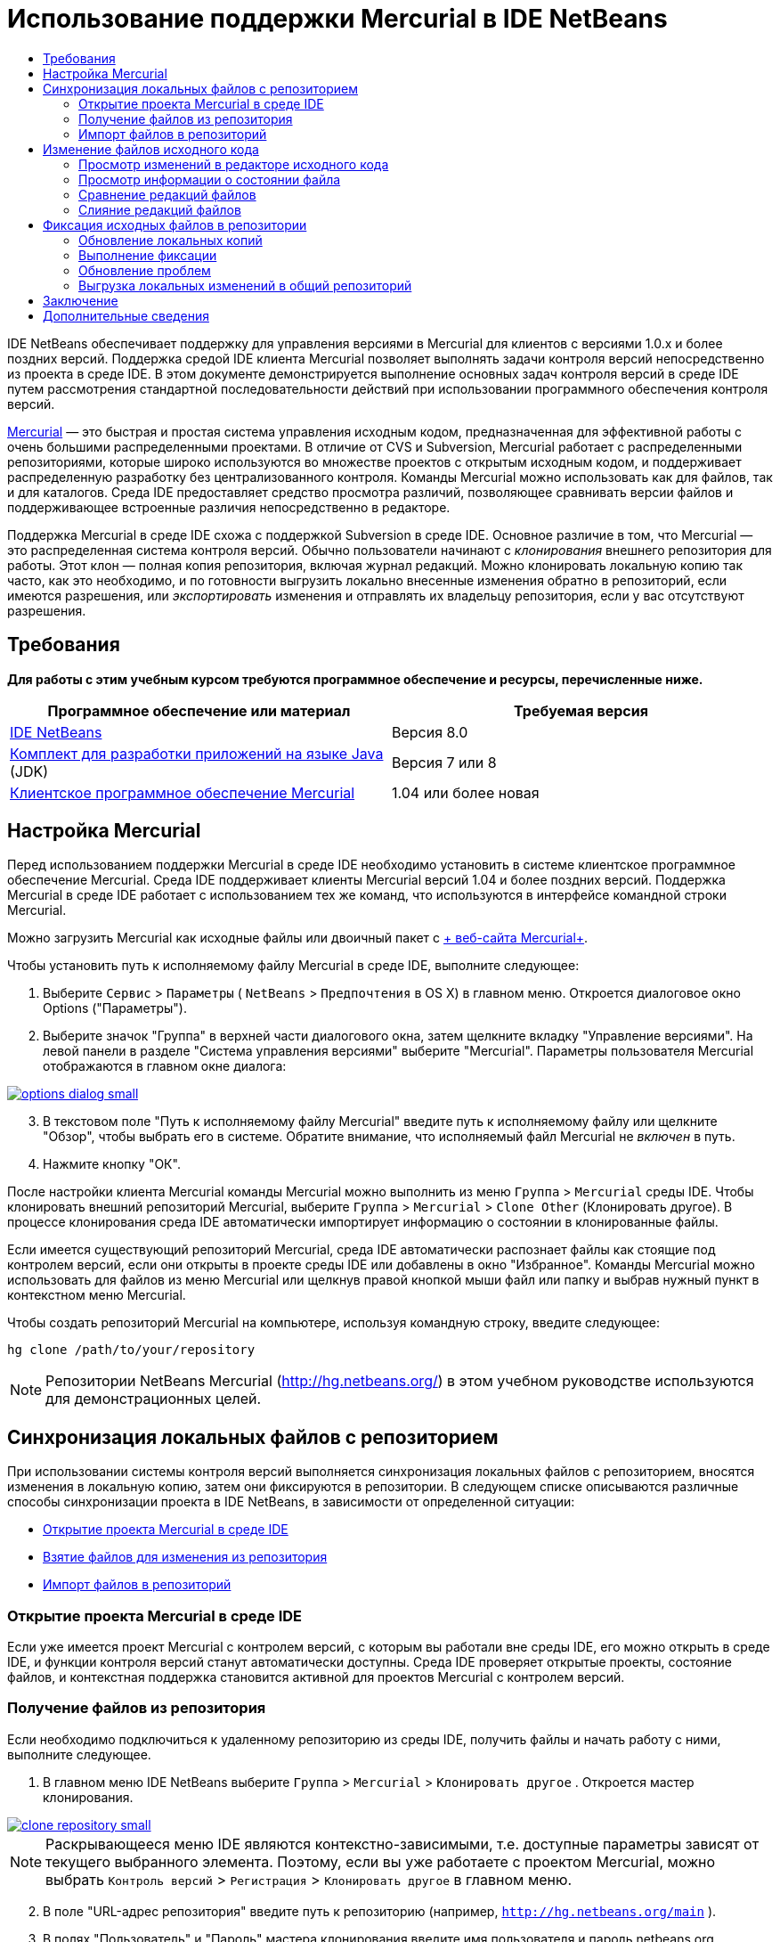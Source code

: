 // 
//     Licensed to the Apache Software Foundation (ASF) under one
//     or more contributor license agreements.  See the NOTICE file
//     distributed with this work for additional information
//     regarding copyright ownership.  The ASF licenses this file
//     to you under the Apache License, Version 2.0 (the
//     "License"); you may not use this file except in compliance
//     with the License.  You may obtain a copy of the License at
// 
//       http://www.apache.org/licenses/LICENSE-2.0
// 
//     Unless required by applicable law or agreed to in writing,
//     software distributed under the License is distributed on an
//     "AS IS" BASIS, WITHOUT WARRANTIES OR CONDITIONS OF ANY
//     KIND, either express or implied.  See the License for the
//     specific language governing permissions and limitations
//     under the License.
//

= Использование поддержки Mercurial в IDE NetBeans
:jbake-type: tutorial
:jbake-tags: tutorials 
:jbake-status: published
:icons: font
:syntax: true
:source-highlighter: pygments
:toc: left
:toc-title:
:description: Использование поддержки Mercurial в IDE NetBeans - Apache NetBeans
:keywords: Apache NetBeans, Tutorials, Использование поддержки Mercurial в IDE NetBeans

IDE NetBeans обеспечивает поддержку для управления версиями в Mercurial для клиентов с версиями 1.0.x и более поздних версий. Поддержка средой IDE клиента Mercurial позволяет выполнять задачи контроля версий непосредственно из проекта в среде IDE. В этом документе демонстрируется выполнение основных задач контроля версий в среде IDE путем рассмотрения стандартной последовательности действий при использовании программного обеспечения контроля версий.

link:http://www.selenic.com/mercurial/wiki/[+Mercurial+] — это быстрая и простая система управления исходным кодом, предназначенная для эффективной работы с очень большими распределенными проектами. В отличие от CVS и Subversion, Mercurial работает с распределенными репозиториями, которые широко используются во множестве проектов с открытым исходным кодом, и поддерживает распределенную разработку без централизованного контроля. Команды Mercurial можно использовать как для файлов, так и для каталогов. Среда IDE предоставляет средство просмотра различий, позволяющее сравнивать версии файлов и поддерживающее встроенные различия непосредственно в редакторе.

Поддержка Mercurial в среде IDE схожа с поддержкой Subversion в среде IDE. Основное различие в том, что Mercurial — это распределенная система контроля версий. Обычно пользователи начинают с _клонирования_ внешнего репозитория для работы. Этот клон — полная копия репозитория, включая журнал редакций. Можно клонировать локальную копию так часто, как это необходимо, и по готовности выгрузить локально внесенные изменения обратно в репозиторий, если имеются разрешения, или _экспортировать_ изменения и отправлять их владельцу репозитория, если у вас отсутствуют разрешения.



== Требования

*Для работы с этим учебным курсом требуются программное обеспечение и ресурсы, перечисленные ниже.*

|===
|Программное обеспечение или материал |Требуемая версия 

|link:https://netbeans.org/downloads/index.html[+IDE NetBeans+] |Версия 8.0 

|link:http://www.oracle.com/technetwork/java/javase/downloads/index.html[+Комплект для разработки приложений на языке Java+] (JDK) |Версия 7 или 8 

|link:http://www.selenic.com/mercurial/[+Клиентское программное обеспечение Mercurial+] |1.04 или более новая 
|===


== Настройка Mercurial

Перед использованием поддержки Mercurial в среде IDE необходимо установить в системе клиентское программное обеспечение Mercurial. Среда IDE поддерживает клиенты Mercurial версий 1.04 и более поздних версий. Поддержка Mercurial в среде IDE работает с использованием тех же команд, что используются в интерфейсе командной строки Mercurial.

Можно загрузить Mercurial как исходные файлы или двоичный пакет с link:http://www.selenic.com/mercurial/[+ веб-сайта Mercurial+].

Чтобы установить путь к исполняемому файлу Mercurial в среде IDE, выполните следующее:

1. Выберите  ``Сервис``  >  ``Параметры``  ( ``NetBeans``  >  ``Предпочтения``  в OS X) в главном меню. Откроется диалоговое окно Options ("Параметры").
2. Выберите значок "Группа" в верхней части диалогового окна, затем щелкните вкладку "Управление версиями". На левой панели в разделе "Система управления версиями" выберите "Mercurial". Параметры пользователя Mercurial отображаются в главном окне диалога:

[.feature]
--
image::images/options-dialog-small.png[role="left", link="images/options-dialog.png"]
--

[start=3]
. В текстовом поле "Путь к исполняемому файлу Mercurial" введите путь к исполняемому файлу или щелкните "Обзор", чтобы выбрать его в системе. Обратите внимание, что исполняемый файл Mercurial не _включен_ в путь.
. Нажмите кнопку "ОК".

После настройки клиента Mercurial команды Mercurial можно выполнить из меню  ``Группа``  >  ``Mercurial``  среды IDE. Чтобы клонировать внешний репозиторий Mercurial, выберите  ``Группа``  >  ``Mercurial``  >  ``Clone Other``  (Клонировать другое). В процессе клонирования среда IDE автоматически импортирует информацию о состоянии в клонированные файлы.

Если имеется существующий репозиторий Mercurial, среда IDE автоматически распознает файлы как стоящие под контролем версий, если они открыты в проекте среды IDE или добавлены в окно "Избранное". Команды Mercurial можно использовать для файлов из меню Mercurial или щелкнув правой кнопкой мыши файл или папку и выбрав нужный пункт в контекстном меню Mercurial.

Чтобы создать репозиторий Mercurial на компьютере, используя командную строку, введите следующее:


[source,bash]
----
hg clone /path/to/your/repository
----

NOTE:  Репозитории NetBeans Mercurial (link:http://hg.netbeans.org/[+http://hg.netbeans.org/+]) в этом учебном руководстве используются для демонстрационных целей.


== Синхронизация локальных файлов с репозиторием

При использовании системы контроля версий выполняется синхронизация локальных файлов с репозиторием, вносятся изменения в локальную копию, затем они фиксируются в репозитории. В следующем списке описываются различные способы синхронизации проекта в IDE NetBeans, в зависимости от определенной ситуации:

* <<opening,Открытие проекта Mercurial в среде IDE>>
* <<checking,Взятие файлов для изменения из репозитория>>
* <<importing,Импорт файлов в репозиторий>>


=== Открытие проекта Mercurial в среде IDE

Если уже имеется проект Mercurial с контролем версий, с которым вы работали вне среды IDE, его можно открыть в среде IDE, и функции контроля версий станут автоматически доступны. Среда IDE проверяет открытые проекты, состояние файлов, и контекстная поддержка становится активной для проектов Mercurial с контролем версий.


=== Получение файлов из репозитория

Если необходимо подключиться к удаленному репозиторию из среды IDE, получить файлы и начать работу с ними, выполните следующее.

1. В главном меню IDE NetBeans выберите  ``Группа``  >  ``Mercurial``  >  ``Клонировать другое`` . Откроется мастер клонирования.

[.feature]
--
image::images/clone-repository-small.png[role="left", link="images/clone-repository.png"]
--

NOTE:  Раскрывающееся меню IDE являются контекстно-зависимыми, т.е. доступные параметры зависят от текущего выбранного элемента. Поэтому, если вы уже работаете с проектом Mercurial, можно выбрать  ``Контроль версий``  >  ``Регистрация``  >  ``Клонировать другое``  в главном меню.

[start=2]
. В поле "URL-адрес репозитория" введите путь к репозиторию (например,  ``http://hg.netbeans.org/main`` ).
. В полях "Пользователь" и "Пароль" мастера клонирования введите имя пользователя и пароль netbeans.org.

[.feature]
--
image::images/clone-username-small.png[role="left", link="images/clone-username.png"]
--

[start=4]
. Если используется прокси, необходимо нажать кнопку "Настройка прокси" и ввести всю необходимую информацию в диалоговом окне "Параметры". Если вы не уверены в правильности параметров подключения к репозиторию, нажмите кнопку "Далее".
. Во втором действии щелкните "Изменить" справа от поля "Default Push Path" (Путь выгрузки изменений по умолчанию) . Откроется диалоговое окно "Изменить путь выгрузки изменений".

[.feature]
--
image::images/clone-push-small.png[role="left", link="images/clone-push.png"]
--

[start=6]
. Изменить элемент выгрузки изменений по умолчанию, добавив имя пользователя и пароль NetBeans и выбрав протокол  ``https`` .
. Щелкните "Установить путь". Диалоговое окно "Изменить путь выгрузки изменений" закроется.
. Щелкните "Далее", чтобы перейти к третьему шагу мастера.
. В поле "Родительский каталог" введите местоположение на компьютере для получения файлов репозитория (или можно использовать кнопку "Обзор").

[.feature]
--
image::images/clone-destination-small.png[role="left", link="images/clone-destination.png"]
--

NOTE:  При работе в Windows, обращайте особое внимание на указываемую длину, т.е. такой путь как  ``C:\Documents and Settings\myName\My Documents\NetBeans\etc\etc``  может привести к ошибке клонирования из-за очень длинных путей к файлам. Вместо этого попробуйте использовать  ``C:\`` .

[start=10]
. Оставьте установленным флажок "Поиск проектов Netbeans после выгрузки", затем нажмите "Готово", чтобы инициировать действие взятия. 
Среда IDE берёт указанные исходные коды для изменения, а в строке состояния IDE отображается ход выполнения загрузки файлов из репозитория в локальный рабочий каталог. Также можно просмотреть файлы и их изъятие в окне 'Выходные данные' (Ctrl-4 в Windows/Command-4 в OS X).

NOTE: Если изъятые для использования источники содержат проекты NetBeans, отображается диалоговое окно с запросом на открытие их в IDE. Если в исходных файлах отсутствует проект, появится диалоговое окно с запросом на создание нового проекта из исходных файлов и их открытие в среде IDE. При создании нового проекта для таких исходных файлов выберите соответствующую категорию проекта (в мастере создания проекта), затем используйте параметр "With Existing Sources" (С существующими исходными файлами) для этой категории.


=== Импорт файлов в репозиторий

В качестве альтернативы можно импортировать проект, с котором вы работаете в среде IDE, в удаленный репозиторий, а затем продолжить с ним работу в среде IDE после его синхронизации.

NOTE: При непосредственном _экспорте_ файлов из используемой системы термин 'импорт' используется в системах управления версиями для указания того, что файлы _импортируются в_ репозиторий.

Чтобы импортировать проект в репозиторий, выполните следующее.

1. В окне "Проекты" (Ctrl-1 в Windows/Command-1 в OS X) выберите проект, не находящийся под контролем версий, затем выберите ``Группа``  >  ``Mercurial``  >  ``Инициализировать репозиторий``  в контекстном меню узла. Откроется диалоговое окно "Корневой путь репозитория".

[.feature]
--
image::images/repositoryrootpath.png[role="left", link="images/repositoryrootpath.png"]
--

[start=2]
. Укажите папку репозитория, в которую необходимо разместить проект в репозитории. По умолчанию в текстовом поле "Корневой путь" предлагается папка, содержащая имя проекта.
. Нажмите "ОК", чтобы инициировать действие инициализации Mercurial.
При нажатии кнопки ОК среда IDE загружает файлы проекта в репозиторий.
Выберите 'Окно' > 'Вывод', чтобы открыть окно 'Вывод' для просмотра хода выполнения.

[.feature]
--
image::images/output-small.png[role="left", link="images/output.png"]
--

NOTE:  После включения для файлов проекта поддержки управления версиями Mercurial, они регистрируются в репозитории как  ``локально новые`` . Чтобы просмотреть новые файлы и их состояние, выберите  ``Mercurial``  >  ``Показать изменения``  в контекстном меню.

[.feature]
--
image::images/status-small.png[role="left", link="images/status.png"]
--

[start=4]
. Выберите  ``Mercurial``  >  ``Фиксировать``  в контекстом меню проекта, чтобы зафиксировать файлы проекта в репозитории Mercurial. Фиксация - Открывается диалоговое окно [имя_проекта].

[.feature]
--
image::images/commit-dialog-small.png[role="left", link="images/commit-dialog.png"]
--

[start=5]
. Введите сообщение в текстовую область "Сообщение о фиксации" и щелкните "Фиксация".

NOTE:  Фиксированные файлы помещаются вместе с каталогом  ``.hg``  в каталог репозитория Mercurial. Сведения о фиксации можно получить в окне IDE 'Выходные данные' (Ctrl-4 в Windows/Command-4 в OS X).


== Изменение файлов исходного кода

После открытия проекта Mercurial с контролем версий в среде IDE можно начать внесение изменений в исходные файлы. Как и в любом проекте, открытом в IDE NetBeans, можно открывать файлы в редакторе исходного кода двойным щелчком на соответствующих узлах по мере их отображения в IDE (например, в окнах 'Проекты' (Ctrl-1 в Windows/Cmd-1 в OS X ), 'Файлы'(Ctrl-2 в Windows/Cmd-2 в OS X), 'Избранное' (Ctrl-3 в Windows/Cmd-3 в OS X)).

При работе с файлами исходного кода в среде IDE можно пользоваться различными компонентами пользовательского интерфейса, помогающими как в просмотре, так и в работе с командами контроля версий:

* <<viewingChanges,Просмотр изменений в редакторе исходного кода>>
* <<viewingFileStatus,Просмотр информации о состоянии файла>>
* <<comparing,Сравнение версий файлов>>
* <<merging,Слияние редакций файлов>>


=== Просмотр изменений в редакторе исходного кода

При открытии файла с контролем версий в редакторе исходного кода IDE и внесении в него изменений их можно просматривать в реальном времени в сравнении с ранее полученной версией из репозитория. По ходу работы среда IDE использует условные цвета на полях редактора файлов исходного кода для передачи следующей информации:

|===
|*Синий* (       ) |Обозначает строки, измененные по сравнению с более ранней версией. 

|*Зеленый* (       ) |Обозначает строки, добавленные к более ранней версии. 

|*Красный* (       ) |Обозначает строки, удаленные по сравнению с более ранней версией. 
|===

В левом поле редактора исходного кода отображаются изменения для каждой отдельной строки. При изменении определенной строки изменения немедленно показываются в левом поле.

Можно щелкнуть группирование цвета в поле для вызова команд контроля версий. Например, на снимке экрана ниже показаны элементы оформления, доступные при щелчке красного значка, указывая, что строки были удалены из локальной копии.

На правом поле редактора исходного кода предоставлен обзор изменений, внесенных в файл в целом, сверху донизу. Условные цвета применяются сразу после внесения изменений в файл.

Обратите внимание, что можно щелкнуть определенную точку внутри поля, чтобы немедленно перенести курсор в строке к этому месту файла. Для просмотра числа затронутых строк наведите мышь на цветные значки в правом поле:

*Левое поле* 
[.feature]
--
image::images/left-ui-small.png[role="left", link="images/left-ui.png"]
--

*Правое поле* 
[.feature]
--
image::images/right-ui-small.png[role="left", link="images/right-ui.png"]
--
 
=== Просмотр информации о состоянии файла

При работе в окнах 'Проекты' (Ctrl-1 в Windows/Command-1 в OS X), 'Файлы' (Ctrl-2 в Windows/Command-2 в OS X), 'Избранное' (Ctrl-3 в Windows/Command-3 в OS X) или 'Управление версиями', IDE предоставляет несколько визуальных возможностей, которые помогают при просмотре информации о состоянии ваших файлов. В примере, приведенном ниже, обратите внимание, как метка (например, image:images/blue-badge.png[])цвет имени файла и смежная метка состояния соответствуют друг другу для предоставления для пользователей простого и эффективного способа отслеживания данных об изменениях версий файлов:

image::images/badge-example.png[]

NOTE:  Метки состояния являются текстовыми индикаторами окон 'Управление версиями', 'Проекты' и 'Файлы'. Для отображения метки состояния выберите 'Вид'> 'Показывать метки управления версиями' на главной панели инструментов.

Метки, условные цвета, ярлыки состояния файлов и, что, пожалуй, наиболее важно, окно контроля версий вместе дают дополнительные возможности по просмотру и управлению сведениями о версиях в среде IDE.

* <<badges,Метки и условные цвета>>
* <<fileStatus,Ярлыки состояния файлов>>
* <<versioning,Окно управления версиями>>


==== Метки и условные цвета

Метки относятся к узлам проектов, папок и пакетов. Они сообщают о состоянии файлов внутри соответствующего узла:

Ниже в таблице приведена цветовая схема, используемая для меток.

|===
|Элемент пользовательского интерфейса |Описание 

|*Синяя метка* (image:images/blue-badge.png[]) |Указывает на присутствие файлов, которые были локально изменены, добавлены или удалены. Касательно пакетов, данная метка относится только к самому пакету, но не к его подпакетам. Что касается проектов и папок, метка указывает на изменения как внутри самого элемента, так и внутри любых его подпапок. 

|*Красная метка* (image:images/red-badge.png[]) |Используется для проектов, папок и пакетов, содержащих _конфликтующие_ файлы (например, локальные версии, конфликтующие с версиями, хранящимися в репозитории). Касательно пакетов, данная метка относится только к самому пакету, но не к его подпакетам. Для проектов и папок метка обозначает конфликты этого элемента и всех содержащихся подпапок. 
|===

Цветовое обозначение применяется к именам файлов для обозначения их текущего состояния по сравнению с репозиторием:

|===
|Цвет |Пример |Описание 

|*Синий* |image:images/blue-text.png[] |Обозначает локально измененный файл. 

|*Зеленый* |image:images/green-text.png[] |Обозначает локально добавленный файл. 

|*Красный* |image:images/red-text.png[] |Обозначает, что файл содержит конфликт между локальной рабочей копией и версией в репозитории. 

|*Серый* |image:images/gray-text.png[] |Указывает, что файл игнорируется Mercurial и не будет включен в команды контроля версий (например, "Обновить" и "Фиксация"). Файлы можно сделать игнорируемыми, только если они еще не добавлены под контроль версий. 

|*Перечеркивание* |image:images/strike-through-text.png[] |Указывает на то, что файл исключен из операций фиксации. Перечеркнутый текст отображается только в некоторых местах, например, окно "Контроль версий" или диалоговое окно "Фиксация", при исключении отдельных файлов из действия фиксации. На такие файлы по-прежнему влияют другие команды Mercurial, например, "Обновить". 
|===


==== Ярлыки состояния файлов

Ярлыки состояния файлов предоставляют в окнах среды IDE текстовое указание на состояние файлов, включенных в управление версиями. По умолчанию в окнах среды IDE состояние (новый, измененный, игнорируется и т.п.) и информация о папке отображаются в сером цвете справа от файлов, представленных в виде списка. Однако этот формат можно изменить под свои потребности. Например, для добавления номеров редакций к ярлыкам состояния выполните следующее.

1. Выберите  ``Сервис``  >  ``Параметры``  ( ``NetBeans``  >  ``Предпочтения``  в OS X) в главном меню. Откроется окно "Options".
2. Выберите кнопку "Группа" в верхней части диалогового окна, затем щелкните вкладку "Управление версиями" ниже. Убедитесь, что ниже "Системы управления версиями" на левой панели выбрано Mercurial.
3. Чтобы переформатировать ярлыки состояния, чтобы справа от файлов отображались только состояние и папки, установите следующий порядок содержимого текстового поля "Формат ярлыка состояния":

[source,java]
----

[{status}; {folder}]
----
Нажмите кнопку "ОК". Теперь в ярлыках состояния указаны состояние файла и папка (если применимо):

image::images/file-labels.png[]

Можно включить или отключить отображение ярлыков состояний файлов, выбрав  ``Вид``  >  ``Показать ярлыки контроля версий``  в главном меню.


==== Окно контроля версий

В окне контроля версий Mercurial в реальном времени предоставляется список всех изменений, внесенных в файлы в выбранной папке локальной рабочей копии. По умолчанию оно открывается в нижней панели среды IDE, и в нем перечислены добавленные, удаленные и измененные файлы.

Чтобы открыть окно "Контроль версий", выберите файл или папку, находящиеся под контролем версий (например в окне "Проекты","Файлы" или "Избранное"). Затем выберите  ``Mercurial``  >  ``Показать изменения``  в контекстном меню либо  ``Группа``  >  ``Mercurial``  >  ``Показать изменения``  в главном меню. В нижней панели среды IDE откроется следующее окно:

image::images/versioning-window.png[]

По умолчанию в окне контроля версий отображается список измененных файлов в выбранном пакете или папке. Кнопки на панели инструментов используются для выбора отображения всех изменений или ограничения списка отображаемых файлов локальными или удаленными измененными файлами. Также можно щелкнуть заголовки столбцов над перечисленными файлами, чтобы отсортировать их по имени, состоянию или местоположению.

На панели инструментов окна контроля версий доступны кнопки для вызова наиболее распространенных задач Mercurial для всех файлов, отображающихся в списке. В следующей таблице перечислены команды Mercurial, доступные на панели инструментов окна контроля версий:

|===
|Значок |Имя |Функция 

|image:images/refresh.png[] |*Refresh Status ("Обновить состояние")* |Обновление состояния всех выбранных файлов и папок. Файлы, отображаемые в окне контроля версий, можно обновить для отражения любых изменений, внесенных извне. 

|image:images/diff.png[] |*Diff All ("Сравнить все")* |Открытие представления различий, предоставляющее параллельное сравнение локальных копий и версий в репозитории. 

|image:images/update.png[] |*Update All ("Обновить все")* |Обновление всех выбранных файлов в репозитории. 

|image:images/commit.png[] |*Фиксировать все* |Позволяет фиксировать локальные изменения в репозитории. 
|===

Для доступа к другим командам Mercurial в окне контроля версий необходимо выбрать строку таблицы, соответствующую измененному файлу, а затем выбрать команду в контекстном меню.

Для примера, с файлом можно выполнить следующие действия:

|===
|* *Показать аннотации для*: отображение сведений об авторе и номере редакции в левом поле файлов, открытых в редакторе исходного кода.
 |image:images/annotations.png[] 

|* *Откатить изменения*: открытие диалогового окна "Откатить изменения", которое используется для указания параметров отката любых локальных изменений к редакции в репозитории.
 |[.feature]
--
image::images/search-rev-small.png[role="left", link="images/search-rev.png"]
--
 
|===


=== Сравнение редакций файлов

Сравнение редакций файлов — это распространенная задача при работу с проектами с контролем версий. Среда IDE позволяет сравнивать редакции, используя команду "Различия", доступную в контекстном меню выбранного элемента и в окне "Контроль версий" ( ``Mercurial``  >  ``Различия``  >  ``Различия с основной ревизией``  и  ``Mercurial``  >  ``Различия``  >  ``Различия с ревизией`` ). В окне 'Управление версиями', вы можете выполнить сравнение либо двойным щелчком указанного файла, либо щелкнув значок 'Сравнить все' (image::images/diff.png[]), расположенный на панели инструментов в верхней части.

При выполнении сравнения откроется средство просмотра различий для выбранного файла(-в) и редакций в главном окне IDE. В средстве просмотра различий отображаются две копии на параллельных панелях. Текущая копия отображается в правой части, поэтому при сравнении копии в репозитории с рабочей копией последняя отображается на правой панели:

[.feature]
--
image::images/diff-viewer-small.png[role="left", link="images/diff-viewer.png"]
--

В просмотре различий используются те же <<viewingChanges,условные цвета>>, что используются и в других местах для показа изменений под контролем версий. На снимке экрана выше зеленый блок обозначает содержание, добавленное к последней редакции. Красный блок указывает, что содержание из ранней редакции было позднее удалено. Синий указывает, что в выделенных строках произошли изменения.

Также при выполнении сравнения в группе файлов, таких, как проект, пакет или папка, или при щелчке 'Сравнить все' (image:images/diff.png[]), вы можете переключаться между различиями с помощью щелчков файлов, перечисленных в верхней области 'Средства просмотра различий'.

Средство просмотра различий также предоставляет следующие функции:

* <<makeChanges,Внесение изменений в локальную рабочую копию>>
* <<navigateDifferences,Переходы между различиями>>


==== Внесение изменений в локальную рабочую копию

При выполнении различия с локальной рабочей копией среда IDE позволяет вносить изменения непосредственно в средстве просмотра различий. Чтобы сделать это, поместите свой курсор внутри правой панели просмотра различий и измените свой файл соответственно, либо используйте значки, отображающиеся в строке рядом с каждым выделенным изменением:

|===
|*Заменить* (image:images/insert.png[]): |Вставка выделенного текста из предыдущей редакции в текущую редакцию 

|*Переместить все* (image:images/arrow.png[]): |Откат текущей редакции файла к состоянию предыдущей выбранной редакции 

|*Удалить * (image:images/remove.png[]): |Удаление выделенного текста из текущей редакции для зеркального соответствия предыдущей редакции 
|===


==== Переходы между различиями в сравниваемых файлах

Если сравнение содержит несколько изменений, между ними можно переходить, используя значки стрелок, отображающиеся на панели инструментов. Значки стрелок позволяют просматривать появляющиеся различия сверху донизу:

|===
|*Предыдущий* (image:images/diff-prev.png[]): |переход к предыдущему различию, отображенному в сравнении. 

|*Далее* (image:images/diff-next.png[]): |переход к следующему различию, отображенному в сравнении. 
|===


=== Слияние редакций файлов

IDE NetBeans обеспечивает возможность слияния изменений между версиями репозитория и локальной рабочей копии. Конкретнее, эта операция объединяет два отдельных набора изменений к репозиторию в новый набор изменений, описывающий их объединение.

1. В окне "Проекты", "Файлы" или "Избранное" щелкните правой кнопкой мыши файлы или папки, для которых необходимо выполнить операцию слияния, и выберите  ``Mercurial``  >  ``Ветвь/Метка``  >  ``Объединить изменения`` . Появится диалоговое окно "Объединить с редакцией".
2. Выберите редакцию в раскрывающемся списке "Выберите из редакций". Выполняется перенос всех изменений, выполненных в локальной рабочей копии, со момента ее создания.
3. Убедитесь. что данные для 'Описание', 'Автор' и 'Дата' указаны правильно.

[.feature]
--
image::images/mercurial-merge-small.png[role="left", link="images/mercurial-merge.png"]
--

[start=4]
. Щелкните "Слить". Среда IDE объединяет все найденные различия между редакциями репозитория и локальной копией файла. При возникновении конфликтов слияния устанавливается состояние файла <<resolving,Конфликт слияния>> для указания на это.

NOTE: После слияния изменений с локальной рабочей копией, все равно необходимо зафиксировать изменения, используя команду Commit для того, чтобы они были добавлены в репозиторий.


== Фиксация исходных файлов в репозитории

После внесения изменений в исходные файла необходимо выполнить их фиксацию в репозитории. Как правило, рекомендуется обновить все копии в соответствии с репозиторием до выполнения фиксации, чтобы обеспечить отсутствие конфликтов. Однако конфликты все равно могут возникать и должны считаться обычным явлением при одновременной работе с проектом множества разработчиков. Среда IDE предоставляет гибкую поддержку, позволяющую выполнять все эти функции. Она также предоставляет компонент разрешения конфликтов, позволяющий корректно устранять конфликты при их возникновении.

* <<updating,Обновление локальных копий>>
* <<performing,Выполнение фиксации>>
* <<issues,Обновление проблем>>
* <<pushing,Выгрузка локальных изменений в общий репозиторий>>


=== Обновление локальных копий

Можно выполнить обновления, выбрав  ``Группа``  >  ``Обновить``  в главном меню.

Чтобы выполнить обновление на измененных источниках, можно нажать кнопку 'Обновить все' (image:images/update.png[]), которая отображается в панели инструментов, расположенной в верхней части и <<versioning,Окно управления версиями>>, и <<comparing,Средство просмотра различий>>. Все изменения, которые могли быть внесены в репозитории, отображаются в окне "Вывод версий".


=== Выполнение фиксации

После редактирования исходных файлов, выполнения обновления и устранения конфликтов выполняется фиксация файлов из локальной рабочей копии в репозиторий. Среда IDE позволяет вызывать команду фиксации следующими способами:

* В окне "Проекты", "Файлы" или "Избранное" правой кнопкой мыши щелкните новые или измененные элементы и выберите  ``Mercurial``  >  ``Фиксация`` .
* В окне 'Управление версиями' или 'Средства просмотра различий' нажмите кнопку 'Фиксировать все' (image:images/commit.png[]) на панели инструментов.

Откроется диалоговое окно "Фиксация", в котором отображаются файлы для фиксации в репозитории:

[.feature]
--
image::images/mercurial-commit-dialog-small.png[role="left", link="images/mercurial-commit-dialog.png"]
--

В диалоговом окне "Фиксация" перечислено следующее:

* все локально измененные файлы;
* все файлы, которые были локально удалены;
* все новые файлы (то есть, файлы, которых пока нет в репозитории);
* все файлы, которые были переименованы. Mercurial обрабатывает переименованные файлы, удаляя исходные файлы и создавая дубликат, используя новое имя.

В диалоговом окне "Фиксация" можно указать исключение отдельных файлов из фиксации. Для этого щелкните столбец "Действие фиксации" для выбранного файла и выберите пункт "Исключить из фиксации" в раскрывающемся списке.

Для фиксации выполните следующее.

1. Введите сообщение о фиксации в текстовой области "Сообщение о фиксации". В качестве альтернативы щелкните значок 'Последние сообщения' ( image:images/recent-msgs.png[] ), расположенный в правом верхнем углу, чтобы просмотреть и выбрать необходимое из ранее использованного списка сообщений.
2. После указания действий для отдельных файлов щелкните "Фиксация". Среда IDE выполнит фиксацию и отправит локальные изменения в репозиторий. В строке состояния IDE, расположенной в правой нижней части интерфейса, отображается выполнение действия фиксации. При успешной фиксации метки контроля версий перестают отображаться в окнах "Проекты", "Файлы" и "Избранное", а для цветового обозначения фиксированных файлов используется черный цвет.


=== Обновление проблем

Можно обновить проблемы, сопоставив действие фиксации с существующей проблемой в средстве отслеживания ошибок репозитория. Для этого щелкните заголовок "Обновить проблему" в диалоговом окне "Фиксация", чтобы развернуть его, затем укажите следующее.

* *Средство отслеживания ошибок:* укажите средство отслеживания ошибок, используемое репозиторием, выбрав средство в раскрывающемся списке. В раскрывающемся списке содержатся все средства отслеживания ошибок, зарегистрированные в среде IDE. Если средство отслеживания ошибок репозитория не зарегистрировано, нажмите кнопку "Новое", чтобы зарегистрировать ее.
* *Проблема:* укажите идентификатор проблемы. Для этого необходимо ввести идентификатор или часть описания.

Также можно указать следующие параметры:

* *Разрешить как подтвержденное (FIXED):* при выборе состояние проблемы отмечено как разрешенное.
* *Добавить сообщение о фиксации из имеющихся:* при выборе к проблеме добавляется сообщение о фиксации.
* *Add Revision Information to the Issue (Добавить информацию о редакции к проблеме):* при выборе проблема обновляется для включения информации о редакции, такой как автор, дата и т.д. Можно щелкнуть "Change Format" (Изменить формат), чтобы изменить формат информации о редакции, добавленной к проблеме.
* *Add Issue Information to Commit Message (Добавить информацию о проблеме к сообщению о фиксации):* при выборе к сообщению о фиксации добавляется идентификатор проблемы и сводка. Можно щелкнуть "Change Format" (Изменить формат), чтобы изменить формат информации о проблеме, добавленной к сообщению.
* *После фиксации:* При выборе этого параметра, ошибка обновляется после фиксации изменений.
* *После выгрузки изменений:* при выборе ошибка обновляется после выгрузки изменений в репозиторий.


=== Выгрузка локальных изменений в общий репозиторий

Перед выгрузкой локально зафиксированных изменений в общий репозиторий необходимо синхронизировать локальный и общий репозитории. Чтобы выполнить это действие с помощью команды "Получить изменения", выберите  ``Группа``  > ( ``Mercurial``  >)  ``Удаленный``  >  ``Получить изменения``  в главном меню. После успешного выбора локальный и общий репозиторий синхронизируются.

Чтобы отправить изменения, выберите  ``Группа``  > ( ``Mercurial``  >)  ``Удаленный``  >  ``Отправить текущую ветвь`` ,  ``Группа``  > ( ``Mercurial``  >)  ``Удаленный``  >  ``Отправить все ветви``  или  ``Группа``  > ( ``Mercurial``  >)  ``Ужаденный``  >  ``Отправить изменения``  в главном меню. В выводе успешной выгрузки изменений будут перечислены все созданные наборы изменений.

NOTE:  Поскольку поддерживается копию всего репозитория используемой системы, обычно создается несколько фиксаций в локальном репозитории и только после завершения определенной задачи принудительно выполняется переход к совместно используемому хранилищу.


== Заключение

В этом документе демонстрируется выполнение основных задач контроля версий в среде IDE путем рассмотрения стандартной последовательности действий при использовании программного обеспечения контроля версий. В нем была продемонстрирована настройка проекта с контролем версий и выполнение основных задач с файлами с контролем версий, представляя некоторые функции Mercurial среды IDE.

link:/about/contact_form.html?to=3&subject=Feedback:%20Using%20Mercurial%20Support%20in%20NetBeans%20IDE[+Отправить отзыв по этому учебному курсу+]



== Дополнительные сведения

Связанные материалы можно найти в следующих документах:

* link:http://wiki.netbeans.org/HgNetBeansSources[+Использование Mercurial для работы с исходными файлами NetBeans в среде IDE+]
* link:mercurial-queues.html[+Использование поддержки Mercurial Queues в IDE NetBeans+]
* link:http://www.oracle.com/pls/topic/lookup?ctx=nb8000&id=NBDAG234[+Управление версиями приложений с помощью системы контроля версий+] в документе _Разработка приложений в IDE NetBeans_
